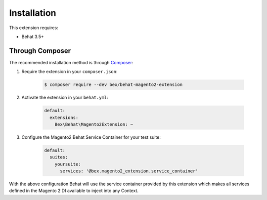Installation
============

This extension requires:

* Behat 3.5+

Through Composer
----------------

The recommended installation method is through `Composer <https://getcomposer.org>`_:

1. Require the extension in your ``composer.json``:

    .. code-block:: bash

        $ composer require --dev bex/behat-magento2-extension

2. Activate the extension in your ``behat.yml``:

    .. code-block:: yaml

        default:
          extensions:
            Bex\Behat\Magento2Extension: ~

3. Configure the Magento2 Behat Service Container for your test suite:

    .. code-block:: yaml

        default:
          suites:
            yoursuite:
              services: '@bex.magento2_extension.service_container'

With the above configuration Behat will use the service container provided by this extension which makes all services defined in the Magento 2 DI available to inject into any Context.